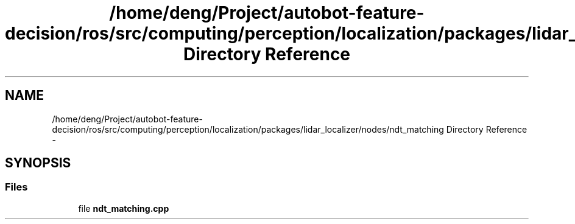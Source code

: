 .TH "/home/deng/Project/autobot-feature-decision/ros/src/computing/perception/localization/packages/lidar_localizer/nodes/ndt_matching Directory Reference" 3 "Fri May 22 2020" "Autoware_Doxygen" \" -*- nroff -*-
.ad l
.nh
.SH NAME
/home/deng/Project/autobot-feature-decision/ros/src/computing/perception/localization/packages/lidar_localizer/nodes/ndt_matching Directory Reference \- 
.SH SYNOPSIS
.br
.PP
.SS "Files"

.in +1c
.ti -1c
.RI "file \fBndt_matching\&.cpp\fP"
.br
.in -1c
